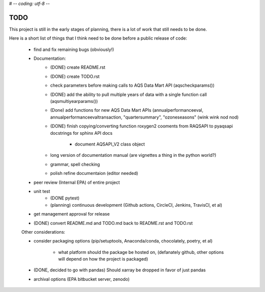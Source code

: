# -*- coding: utf-8 -*-

TODO
----
This project is still in the early stages of planning, there is a lot of work
that still needs to be done.

Here is a short list of things that I think need to be done before a public
release of code:

   - find and fix remaining bugs (obviously!)
   - Documentation:
      - (DONE) create README.rst
      - (DONE) create TODO.rst
      - check parameters before making calls to AQS Data Mart API
        (aqscheckparams())
      - (DONE) add the ability to pull multiple years of data with a single 
        function call (aqsmultiyearparams())
      - (Done) add functions for new AQS Data Mart APIs (annualperformanceeval,
        annualperformanceevaltransaction, "quartersummary",
        "ozoneseasons" (wink wink nod nod)
      - (DONE) finish copying/converting function roxygen2 cooments from 
        RAQSAPI to pyaqsapi docstrings for sphinx API docs
         - document AQSAPI_V2 class object
      - long version of documentation manual (are vignettes a thing in the
        python world?)
      - grammar, spell checking
      - polish refine documentaion (editor needed)
   - peer review (Internal EPA) of entire project
   - unit test
      - (DONE pytest)
      - (planning) continuous development (Github actions, CircleCI, Jenkins,
        TravisCI, et al)
   - get management approval for release
   - (DONE) convert README.md and TODO.md back to README.rst and TODO.rst
   
   Other considerations:
   
   - consider packaging options (pip/setuptools, Anaconda/conda, chocolately, 
     poetry, et al)
      - what platform should the package be hosted on, (defanately github, 
        other options will depend on how the project is packaged)
   - (DONE, decided to go with pandas) Should xarray be dropped in favor of
     just pandas
   - archival options (EPA bitbucket server, zenodo)